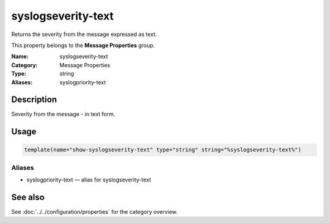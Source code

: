 .. _prop-message-syslogseverity-text:
.. _properties.message.syslogseverity-text:

syslogseverity-text
===================

.. index::
   single: properties; syslogseverity-text
   single: syslogseverity-text

.. summary-start

Returns the severity from the message expressed as text.

.. summary-end

This property belongs to the **Message Properties** group.

:Name: syslogseverity-text
:Category: Message Properties
:Type: string
:Aliases: syslogpriority-text

Description
-----------
Severity from the message - in text form.

Usage
-----
.. _properties.message.syslogseverity-text-usage:

.. code-block:: rsyslog

   template(name="show-syslogseverity-text" type="string" string="%syslogseverity-text%")

Aliases
~~~~~~~
- syslogpriority-text — alias for syslogseverity-text

See also
--------
See :doc:`../../configuration/properties` for the category overview.
